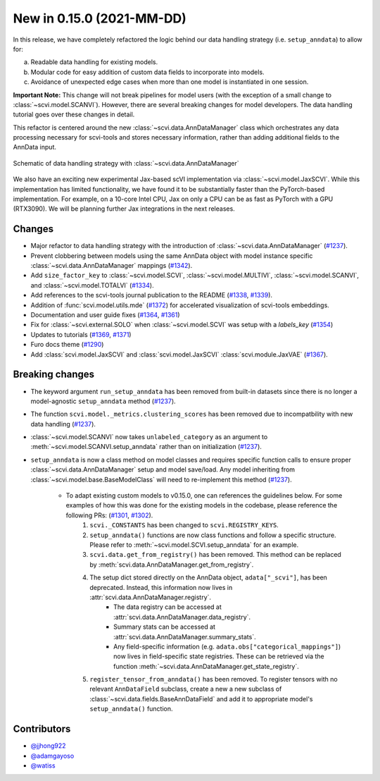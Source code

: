 New in 0.15.0 (2021-MM-DD)
--------------------------

In this release, we have completely refactored the logic behind our data handling strategy (i.e. ``setup_anndata``) to allow for:

a. Readable data handling for existing models.
b. Modular code for easy addition of custom data fields to incorporate into models.
c. Avoidance of unexpected edge cases when more than one model is instantiated in one session.

**Important Note:** This change will not break pipelines for model users (with the exception of a small change to :class:`~scvi.model.SCANVI`).
However, there are several breaking changes for model developers. The data handling tutorial goes over these
changes in detail.

This refactor is centered around the new :class:`~scvi.data.AnnDataManager` class which orchestrates any data processing necessary
for scvi-tools and stores necessary information, rather than adding additional fields to the AnnData input.

.. figure:: figures/anndata_manager_schematic.svg
   :class: img-fluid
   :align: center
   :alt: Schematic of data handling strategy with AnnDataManager

   Schematic of data handling strategy with :class:`~scvi.data.AnnDataManager`
   
We also have an exciting new experimental Jax-based scVI implementation via :class:`~scvi.model.JaxSCVI`. While this implementation has limited functionality, we have found it to be substantially faster than the PyTorch-based implementation. For example, on a 10-core Intel CPU, Jax on only a CPU can be as fast as PyTorch with a GPU (RTX3090). We will be planning further Jax integrations in the next releases.

Changes
~~~~~~~
- Major refactor to data handling strategy with the introduction of :class:`~scvi.data.AnnDataManager` (`#1237`_).
- Prevent clobbering between models using the same AnnData object with model instance specific :class:`~scvi.data.AnnDataManager` mappings (`#1342`_).
- Add ``size_factor_key`` to :class:`~scvi.model.SCVI`, :class:`~scvi.model.MULTIVI`, :class:`~scvi.model.SCANVI`, and :class:`~scvi.model.TOTALVI` (`#1334`_).
- Add references to the scvi-tools journal publication to the README (`#1338`_, `#1339`_).
- Addition of :func:`scvi.model.utils.mde` (`#1372`_) for accelerated visualization of scvi-tools embeddings.
- Documentation and user guide fixes (`#1364`_, `#1361`_)
- Fix for :class:`~scvi.external.SOLO` when :class:`~scvi.model.SCVI` was setup with a `labels_key` (`#1354`_)
- Updates to tutorials (`#1369`_, `#1371`_)
- Furo docs theme (`#1290`_)
- Add :class:`scvi.model.JaxSCVI` and :class:`scvi.model.JaxSCVI` :class:`scvi.module.JaxVAE` (`#1367`_).

Breaking changes
~~~~~~~~~~~~~~~~
- The keyword argument ``run_setup_anndata`` has been removed from built-in datasets since there is no longer a model-agnostic ``setup_anndata`` method (`#1237`_).
- The function ``scvi.model._metrics.clustering_scores`` has been removed due to incompatbility with new data handling (`#1237`_).
- :class:`~scvi.model.SCANVI` now takes ``unlabeled_category`` as an argument to :meth:`~scvi.model.SCANVI.setup_anndata` rather than on initialization (`#1237`_).
- ``setup_anndata`` is now a class method on model classes and requires specific function calls to ensure proper :class:`~scvi.data.AnnDataManager` setup and model save/load.
  Any model inheriting from :class:`~scvi.model.base.BaseModelClass` will need to re-implement this method (`#1237`_).
    - To adapt existing custom models to v0.15.0, one can references the guidelines below. For some examples of how this was done for the existing models in the codebase, please reference the following PRs: (`#1301`_, `#1302`_).
        1. ``scvi._CONSTANTS`` has been changed to ``scvi.REGISTRY_KEYS``.
        2. ``setup_anndata()`` functions are now class functions and follow a specific structure. Please refer to :meth:`~scvi.model.SCVI.setup_anndata` for an example.
        3. ``scvi.data.get_from_registry()`` has been removed. This method can be replaced by :meth:`scvi.data.AnnDataManager.get_from_registry`.
        4. The setup dict stored directly on the AnnData object, ``adata["_scvi"]``, has been deprecated. Instead, this information now lives in :attr:`scvi.data.AnnDataManager.registry`.
            - The data registry can be accessed at :attr:`scvi.data.AnnDataManager.data_registry`.
            - Summary stats can be accessed at :attr:`scvi.data.AnnDataManager.summary_stats`.
            - Any field-specific information (e.g. ``adata.obs["categorical_mappings"]``) now lives in field-specific state registries. These can be retrieved via the function :meth:`~scvi.data.AnnDataManager.get_state_registry`.
        5. ``register_tensor_from_anndata()`` has been removed. To register tensors with no relevant ``AnnDataField`` subclass, create a new
           a new subclass of :class:`~scvi.data.fields.BaseAnnDataField` and add it to appropriate model's ``setup_anndata()`` function.

Contributors
~~~~~~~~~~~~
- `@jjhong922`_
- `@adamgayoso`_
- `@watiss`_

.. _`@jjhong922`: https://github.com/jjhong922
.. _`@adamgayoso`: https://github.com/adamgayoso
.. _`@watiss`: https://github.com/watiss

.. _`#1237`: https://github.com/YosefLab/scvi-tools/pull/1237
.. _`#1301`: https://github.com/YosefLab/scvi-tools/pull/1301
.. _`#1302`: https://github.com/YosefLab/scvi-tools/pull/1302
.. _`#1334`: https://github.com/YosefLab/scvi-tools/pull/1334
.. _`#1338`: https://github.com/YosefLab/scvi-tools/pull/1338
.. _`#1339`: https://github.com/YosefLab/scvi-tools/pull/1339
.. _`#1342`: https://github.com/YosefLab/scvi-tools/pull/1342
.. _`#1372`: https://github.com/YosefLab/scvi-tools/pull/1372
.. _`#1361`: https://github.com/YosefLab/scvi-tools/pull/1361
.. _`#1364`: https://github.com/YosefLab/scvi-tools/pull/1364
.. _`#1354`: https://github.com/YosefLab/scvi-tools/pull/1354
.. _`#1369`: https://github.com/YosefLab/scvi-tools/pull/1369
.. _`#1371`: https://github.com/YosefLab/scvi-tools/pull/1371
.. _`#1290`: https://github.com/YosefLab/scvi-tools/pull/1290
.. _`#1367`: https://github.com/YosefLab/scvi-tools/pull/1367

